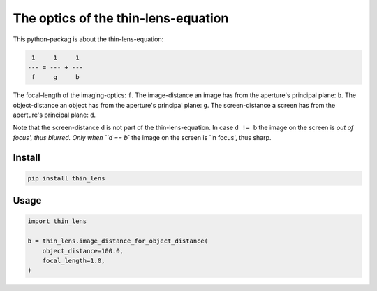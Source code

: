 ####################################
The optics of the thin-lens-equation
####################################
|TestStatus| |PyPiStatus| |BlackStyle| |PackStyleBlack| |LicenseBadge|

This python-packag is about the thin-lens-equation:

|ImgThinLens|

.. |ImgThinLens| image:: https://github.com/cherenkov-plenoscope/thin_lens/blob/main/readme/thin_lens_bokeh_overview_scale.svg?raw=True

.. code-block::

     1     1     1
    --- = --- + ---
     f     g     b

The focal-length of the imaging-optics: ``f``.
The image-distance an image has from the aperture's principal plane: ``b``.
The object-distance an object has from the aperture's principal plane: ``g``.
The screen-distance a screen has from the aperture's principal plane: ``d``.

Note that the screen-distance ``d`` is not part of the thin-lens-equation.
In case ``d != b`` the image on the screen is `out of focus', thus blurred.
Only when ``d == b`` the image on the screen is `in focus', thus sharp.

*******
Install
*******

.. code-block:: bash

    pip install thin_lens


*****
Usage
*****

.. code-block:: python

    import thin_lens

    b = thin_lens.image_distance_for_object_distance(
        object_distance=100.0,
        focal_length=1.0,
    )


.. |TestStatus| image:: https://github.com/cherenkov-plenoscope/thin_lens/actions/workflows/test.yml/badge.svg?branch=main
    :target: https://github.com/cherenkov-plenoscope/thin_lens/actions/workflows/test.yml

.. |PyPiStatus| image:: https://img.shields.io/pypi/v/thin_lens
    :target: https://pypi.org/project/thin_lens

.. |BlackStyle| image:: https://img.shields.io/badge/code%20style-black-000000.svg
    :target: https://github.com/psf/black

.. |PackStyleBlack| image:: https://img.shields.io/badge/pack%20style-black-000000.svg
    :target: https://github.com/cherenkov-plenoscope/black_pack

.. |LicenseBadge| image:: https://img.shields.io/badge/License-MIT-yellow.svg
    :target: https://opensource.org/licenses/MIT
